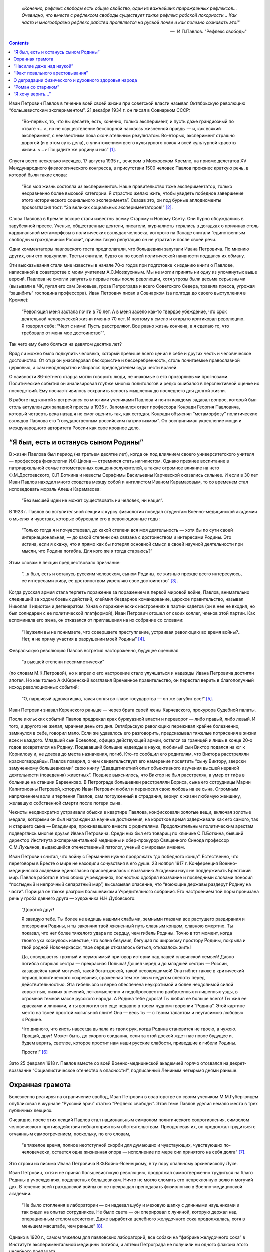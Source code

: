 .. title: В.О.Самойлов: «О патриотизме и диссидентстве Павлова» 
.. slug: Pavlov_On_the_patriotism_and_dissidence_of_Pavlov
.. date: 2018-04-2 10:02:00 UTC
.. tags: Наука, Политика
.. category: Научные статьи
.. link: 
.. description: Лекция И.П. Павлова
.. type: rst



.. epigraph::

    *«Конечно, рефлекс свободы есть общее свойство, один из важнейших прирожденных рефлексов...
    Очевидно, что вместе с рефлексом свободы существует также рефлекс рабской покорности... 
    Как часто и многообразно рефлекс рабства проявляется на руской почве и как полезно сознавать это!"*

    -- |nbsp| И.П.Павлов. "Рефлекс свободы"

.. |nbsp| unicode:: U+00A0

.. thumbnail:: /galleries/Pavlov/Pavlov_in_RAN.jpg

.. contents::

.. TEASER_END


Иван Петрович Павлов в течение всей своей жизни при советской власти называл Октябрьскую революцию “большевистским экспериментом”. 21 декабря 1934 г. он писал в Совнарком СССР:

    “Во-первых, то, что вы делаете, есть, конечно, только эксперимент, и пусть даже грандиозный по отваге <...>, но не осуществление бесспорной насквозь жизненной правды — и, как всякий эксперимент, с неизвестным пока окончательным результатом. Во-вторых, эксперимент страшно дорогой (и в этом суть дела), с уничтожением всего культурного покоя и всей культурной красоты жизни. <...> Пощадите же родину и нас” [1]_.

Спустя всего несколько месяцев, 17 августа 1935 г., вечером в Московском Кремле, на приеме делегатов XV Международного физиологического конгресса, в присутствии 1500 человек Павлов произнес краткую речь, в которой были такие слова: 

    “Вся моя жизнь состояла из экспериментов. Наше правительство тоже экспериментатор, только несравненно более высокой категории. Я страстно желаю жить, чтобы увидеть победное завершение этого исторического социального эксперимента”. Сказав это, он под бурные аплодисменты провозгласил тост: “За великих социальных экспериментаторов!” [2]_.
    
Слова Павлова в Кремле вскоре стали известны всему Старому и Новому Свету. Они бурно обсуждались в зарубежной прессе. Ученые, общественные деятели, писатели, журналисты терялись в догадках о причинах столь кардинальной метаморфозы в политических взглядах человека, которого на Западе считали “единственным свободным гражданином России”, причем такую репутацию он не утратил и после своей речи.

Одни комментаторы павловского тоста предполагали, что большевики запугали Ивана Петровича. По мнению других, они его подкупили. Третьи считали, будто он по своей политической наивности поддался их обману.

Эти высказывания стали мне известны в начале 70-х годов при подготовке к изданию книги о Павлове, написанной в соавторстве с моим учителем А.С.Мозжухиным. Мы не могли принять ни одну из упомянутых выше версий. Павлова не смогли запугать в первые годы после революции, хотя угрозы были весьма серьезными (вызывали в ЧК, пугал его сам Зиновьев, гроза Петрограда и всего Советского Севера, травила пресса, угрожая “зашибить” господина профессора). Иван Петрович писал в Совнарком (за полгода до своего выступления в Кремле): 
    
    “Революция меня застала почти в 70 лет. А в меня засело как-то твердое убеждение, что срок деятельной человеческой жизни именно 70 лет. И поэтому я смело и открыто критиковал революцию. Я говорил себе: “Черт с ними! Пусть расстреляют. Все равно жизнь кончена, а я сделаю то, что требовало от меня мое достоинство””.
 
Так чего ему было бояться на девятом десятке лет?

Вряд ли можно было подкупить человека, который превыше всего ценил в себе и других честь и человеческое достоинство. От отца он унаследовал бескорыстие и бессеребренность, столь почитаемые православной церковью, а сам неоднократно избирался председателем суда чести врачей.

О наивности 86-летнего старца могли говорить люди, не знакомые с его прозорливыми прогнозами. Политические события он анализировал глубже многих политологов и редко ошибался в перспективной оценке их последствий. Ему посчастливилось сохранить ясность мышления до последнего дня долгой жизни.

В работе над книгой я встречался со многими учениками Павлова и почти каждому задавал вопрос, который был столь актуален для западной прессы в 1935 г. Запомнился ответ профессора Конради Георгия Павловича, который четверть века назад я не смог оценить так, как сегодня. Конради объяснял “метаморфозу” политических взглядов Павлова его “государственным российским патриотизмом”. Он воспринимал укрепление мощи и международного авторитета России как свое кровное дело.

“Я был, есть и останусь сыном Родины”
=====================================

В жизни Павлова был период (на третьем десятке лет), когда он под влиянием своего университетского учителя — профессора физиологии И.Ф.Циона — стремился стать нигилистом. Однако прежнее воспитание в патриархальной семье потомственных священнослужителей, а также огромное влияние на него Ф.М.Достоевского, С.П.Боткина и невесты Серафимы Васильевны Карчевской оказались сильнее. И если в 30 лет Иван Павлов находил много сходства между собой и нигилистом Иваном Карамазовым, то со временем стал исповедовать мораль Алеши Карамазова: 
    
    “Без высшей идеи не может существовать ни человек, ни нация”.

В 1923 г. Павлов во вступительной лекции к курсу физиологии поведал студентам Военно-медицинской академии о мыслях и чувствах, которые обуревали его в революционные годы: 
    
    “Только тогда я и почувствовал, до какой степени вся моя деятельность — хотя бы по сути своей интернациональная, — до какой степени она связана с достоинством и интересами Родины. Это истина, если я скажу, что я прямо как бы потерял основной смысл в своей научной деятельности при мысли, что Родина погибла. Для кого же я тогда стараюсь?” 

Этим словам в лекции предшествовало признание: 
    
    “...я был, есть и останусь русским человеком, сыном Родины, ее жизнью прежде всего интересуюсь, ее интересами живу, ее достоинством укрепляю свое достоинство” [3]_.

Когда русская армия стала терпеть поражение за поражением в первой мировой войне, Павлов, внимательно следивший за ходом боевых действий, клеймил бездарное командование, царское правительство, называл Николая II идиотом и дегенератом. Узнав о пораженческих настроениях в партии кадетов (он в нее не входил, но был солидарен с ее политической платформой), Иван Петрович отошел от своих коллег, членов этой партии. Как вспоминала его жена, он отказался от приглашения на их собрание со словами: 
    
    “Неужели вы не понимаете, что совершаете преступление, устраивая революцию во время войны?.. Нет, я не приму участия в разрушении моей Родины” [4]_.

Февральскую революцию Павлов встретил настороженно, будущее оценивал 
    
    “в высшей степени пессимистически” 

(по словам М.К.Петровой), но к апрелю его настроение стало улучшаться и надежды Ивана Петровича достигли апогея. Но как только А.Ф.Керенский возглавил Временное правительство, он перестал верить в благополучный исход революционных событий: 
    
    “О, паршивый адвокатишка, такая сопля во главе государства — он же загубит все!” [5]_. 

Иван Петрович знавал Керенского раньше — через брата своей жены Карчевского, прокурора Судебной палаты.

После июльских событий Павлов предрекал крах буржуазной власти и переворот — либо правый, либо левый. И того, и другого не желал, мрачнея день ото дня. Октябрьскую революцию переживал крайне болезненно, замкнулся в себе, говорил мало. Если же удавалось его разговорить, предсказывал тяжелые потрясения в жизни всех и каждого. Младший сын Всеволод, офицер действующей армии, остался за границей и лишь в конце 20-х годов возвратился на Родину. Подававший большие надежды в науке, любимый сын Виктор подался на юг к Корнилову и, не доехав до места назначения, погиб. Кто-то сообщил его родителям, что Виктора расстреляли красногвардейцы. Павлов поверил, о чем свидетельствует его намерение посвятить “сыну Виктору, зверски замученному большевиками” свою книгу “Двадцатилетний опыт объективного изучения высшей нервной деятельности (поведения) животных”. Позднее выяснилось, что Виктор не был расстрелян, а умер от тифа в больнице на станции Барвенково. В Петрограде большевики расстреляли Бориса, сына его сотрудницы Марии Капитоновны Петровой, которую Иван Петрович любил и переносил свою любовь на ее сына. Огромным напряжением воли и терпения Павлов, сам погруженный в страдания, вернул к жизни любимую женщину, желавшую собственной смерти после потери сына.

Чекисты неоднократно устраивали обыски в квартире Павлова, конфисковали золотые вещи, включая золотые медали, которыми он был награжден за научные достижения, на короткое время задерживали как его самого, так и старшего сына — Владимира, проживавшего вместе с родителями. Продолжительным политическим арестам подверглись многие друзья Ивана Петровича. Среди них был его товарищ по клинике С.П.Боткина, бывший директор Института экспериментальной медицины и обер-прокурор Священного Синода профессор С.М.Лукьянов, выдающийся отечественный патолог, ученый с мировым именем.

Иван Петрович считал, что войну с Германией нужно продолжать “до победного конца”. Естественно, что переговоры в Бресте о мире не находили сочувствия в его душе. 23 ноября 1917 г. Конференция Военно-медицинской академии единогласно присоединилась к воззванию Академии наук не поддерживать Брестский мир. Павлов работал в этих обоих учреждениях, полностью одобрял воззвание и последними словами поносил “постыдный и непрочный сепаратный мир”, высказывая опасение, что “воюющие державы раздерут Родину на части”. Порицал он также разгром большевиками Учредительного собрания. Его настроением той поры пронизана речь у гроба давнего друга — художника Н.Н.Дубовского:

    “Дорогой друг!
    
    Я завидую тебе. Ты более не видишь нашими слабыми, земными глазами все растущего раздирания и опозорения Родины, и ты закончил твой жизненный путь славным концом, славною смертию. Ты показал, что нет более тяжелого удара по сердцу, чем гибель Родины. Точно в тот момент, когда твоего уха коснулось известие, что волна безумия, бегущая по широкому простору Родины, покрыла и твой родной Новочеркасск, твое сердце отказалось биться, отказалось жить!
    
    Да, совершается грозный и неумолимый приговор истории над нашей славянской семьей! Давно погибла старшая сестра — прекрасная Польша! Дошел черед и до младшей сестры — России, казавшейся такой могучей, такой богатырской, такой несокрушимой! Она гибнет также в критический период политического созревания, сраженная тем же злым недугом слепоты перед действительностью. Эта гибель зло и верно обеспечена неукротимой и более неодолимой силой корыстных, низких влечений, легкомысленно и недобросовестно разбуженных и лишенных узды, в огромной темной массе русского народа. А Родина тебе дорога! Ты любил ее больше всего! Ты жил ее красками и линиями, и ты воплотил это еще недавно в твоем чудном творении “Родина”. Этой картине место на твоей простой могильной плите! Она — весь ты — с твоим талантом и неугасимою любовью к Родине.
    
    Что дивного, что кисть навсегда выпала из твоих рук, когда Родина становится не твоею, а чужою. Прощай, друг! Может быть, до скорого свидания, если за этой доской ждет нас новое будущее и, будем верить, светлое, которое простит нам наши русские слабости, приведшие к гибели Родины.
    
    Прости!” [6]_

Зато 25 февраля 1918 г. Павлов вместе со всей Военно-медицинской академией горячо отозвался на декрет-воззвание “Социалистическое отечество в опасности!”, подписанный Лениным четырьмя днями раньше.

Охранная грамота
================

Болезненно реагируя на ограничение свобод, Иван Петрович в соавторстве со своим учеником М.М.Губергрицем опубликовал в журнале “Русский врач” статью “Рефлекс свободы”. Этой теме Павлов уделил немало места в трех публичных лекциях.

Очевидно, после этих лекций Павлов стал национальным символом политического сопротивления, символом человеческого противодействия неблагоприятным обстоятельствам. Преодолевая их, он продолжал трудиться с отчаянным самоотречением, поскольку, по его словам, 
    
    “в тяжелое время, полное неотступной скорби для думающих и чувствующих, чувствующих по-человечески, остается одна жизненная опора — исполнение по мере сил принятого на себя долга” [7]_. 

Это строки из письма Ивана Петровича В.Ф.Войно-Ясенецкому, в ту пору опальному архиепископу Луке.

Иван Петрович, хотя и не принял большевистскую революцию, продолжал самоотверженно трудиться на благо Родины в учреждениях, подвластных большевикам. Ничто не могло сломить его непреклонную волю и могучий дух. В течение всей гражданской войны он не прекращал преподавать физиологию в Военно-медицинской академии.

    “Не было отопления в лаборатории — он надевал шубу и меховую шапку с длинными наушниками и так сидел на опытах сотрудников. Не было света — он оперировал с лучиной, которую держал над операционным столом ассистент. Даже выработка целебного желудочного сока продолжалась, хотя в меньшем масштабе, чем раньше” [8]_. 

Однако в 1920 г., самом тяжелом для павловских лабораторий, все собаки на “фабрике желудочного сока” в Институте экспериментальной медицины погибли, и аптеки Петрограда не получили ни одного флакона этого целебного препарата.

Весной 1919 г. Иван Петрович собственноручно вскопал и засеял участок земли, отведенный ему, как и другим сотрудникам, на территории Института экспериментальной медицины. Сам полол огород и только к поливке и ночным дежурствам допускал старшего сына. На своем участке он собрал хороший урожай картофеля и капусты. Гордился, что его огород лучший, стыдил молодых ученых, которые не находили в себе сил для выращивания овощей.

И все-таки стужа в квартире и на работе, неполноценное питание, тягостные раздумья о будущем России подточили здоровье Павлова. Осенью 1919 г. (в 70 лет) он перенес тяжелую пневмонию, первую из нескольких на протяжении 17 лет оставшейся жизни, а последняя из них в феврале 1936 г. явилась причиной его преждевременной смерти. В 1919 г. организм Ивана Петровича справился с тяжким недугом.

Родственники и знакомые, ученые США, Германии, Швеции, Чехословакии, обеспокоенные состоянием здоровья Павлова, настойчиво звали его за границу. Даже Совнарком предлагал ему покинуть РСФСР, но он отказался. Однако летом 1920 г. его намерения изменились. В июне он написал письмо в Совнарком с просьбой о “свободе оставления России”.

Ленин сделал все для того, чтобы удержать Павлова от эмиграции [9]_. Он потребовал от Зиновьева 

    “под его личную ответственность совершенно немедленно обеспечить Павлова и личную жизнь, его лаборатории, его животных, его помощников всем, что он только найдет нужным”. 

Начали с предоставления Ивану Петровичу и его семье особого спецпайка, надеясь заткнуть ему рот пирогом. Месячный “особый улучшенный паек”, назначенный Павлову, включал 70 фунтов пшеничной муки, 25 фунтов мяса, 12 фунтов свежей рыбы, 3 фунта черной икры, 10 фунтов бобов, 4 фунта сыра, 5 фунтов сухофруктов, 750 папирос. Но Павлов отказался от пайка и написал еще одно письмо в Совнарком,

    “полное, — как писал В.Д.Бонч-Бруевич [10]_, — негодования, глубокой грусти и великого достоинства”, 

в котором сетовал на непонимание правительством главного в его предыдущем прошении. Своим письмом он стремился привлечь внимание правительства не к своей личности, а к бедственному положению отечественных ученых и науки, что ускоряло движение России к пропасти. Во имя спасения Родины Павлов требовал, чтобы работа ученого признавалась государством как одна из высших форм служения народу, чтобы ученых не считали представителями эксплуататорских классов.

Благодаря письмам Павлова в Совнарком Комиссия по улучшению быта ученых (КУБУ), работавшая с начала 1920 г. с весьма скромным успехом, была преобразована в ЦЕКУБУ, которую возглавил Горький и которая действительно начала принимать посильные меры.

В конце августа Павлову возвратили конфискованные у него шесть золотых медалей. 24 января 1921 г. Совнарком принял постановление о создании академику Павлову особых условий для исследовательской деятельности. Это постановление за подписью Ленина стало для Ивана Петровича охранной грамотой. Оно сделало его в течение всей жизни неприкасаемым для репрессивных органов.

Однако материализация основных положений ленинского декрета сильно затянулась. В октябре 1921 г. Совнарком ассигновал на павловские лаборатории 942 млн 50 тыс. руб., но по назначению дошли только 30 млн руб. Это была ничтожная сумма — ведь тогда 1 фунт муки стоил 300 тыс. руб. Остальные деньги петроградские власти во главе с Зиновьевым израсходовали по своему усмотрению. Иван Петрович не убоялся известить об этом безобразии Совнарком. Результатом стало учреждение новой комиссии содействия павловским лабораториям под председательством наркома здравоохранения Н.А.Семашко. Комиссия подтвердила обоснованность павловских претензий. Срочно было выделено 65 тыс. руб. золотом, и эти деньги дошли до лабораторий. В конце 1923 г. Иван Петрович писал за границу своему ученику Б.П.Бабкину: 
    
    “Моя работа разворачивается в широких масштабах. У меня собралось много работников, и я не в состоянии принять всех желающих” [11]_. 

Уже в 1924 г. объем научной продукции павловского коллектива достиг уровня 1913 г.

Вместе с тем Ленин задался целью сделать Павлова лояльным советской власти и возложил эту миссию на Бухарина. Задача была не из легких.

25 сентября 1923 г. Павлов читал вступительную лекцию студентам второго курса Военно-медицинской академии. Незадолго до этого он посетил Париж, Нью-Йорк, Чикаго, Баттл-Крик, Эдинбург, нигде не допуская ни единого нелояльного высказывания в адрес Советской России и большевиков, хотя его провоцировали на это. А приехав домой, заявил студентам, что “не нашел следов мировой революции”. Напротив, в Европе под влиянием нашей революции зародился фашизм.

Свою лекцию Павлов построил на критическом анализе двух брошюр Бухарина (одна из них имела соавтора — Е.А.Преображенского): “Азбука коммунизма” и “Пролетарская революция и культура” [12]_. Здесь уместно заметить, что Павлов, конечно же, не знал о ленинском поручении Бухарину и невольно поставил его в труднейшее положение.

На следующий день стенограмму лекции изучали ответственные товарищи в Кремле и Смольном. Первым (27 сентября) проявил себя Троцкий, приславший Ивану Петровичу письмо, в котором просил разъяснить различия между учениями Павлова и Фрейда. В начале 1924 г. последовала реакция официальной прессы: появились статьи Зиновьева и Бухарина, в отличие от письма Троцкого, — ругательные.

Статья Бухарина, опубликованная в журнале “Красная новь” и перепечатанная в “Нашей искре” (журнале Военно-медицинской академии), вызвала гнев Ивана Петровича, которого возмутили бухаринские “литературные” приемы — передергивание, купюры и пр. Теперь Павлов еще яростнее нападал на политическое руководство страны, клеймил революционные идеи и средства достижения большевиками своих целей. Так, 20 апреля 1924 г. он читал лекцию в здании бывшей Городской думы на тему: “Несколько применений новой физиологии мозга к жизни”. В лекции прямо говорилось о несовместимости инстинкта свободы, с которым рождается каждый человек, и окружающей его действительности в условиях диктатуры пролетариата.

Процитировав Ленина, утверждавшего, что 

    “диктатура пролетариата обеспечит себе победу путем террора и насилия”, 

Павлов заявил, что насилие — это палка о двух концах. Подавляя врожденный инстинкт свободы, 

    “террор, да еще в сопровождении голода <...> прививает населению условный рефлекс рабской покорности”. 

В результате такой 

    “бесспорно скверной воспитательной практики” 
    
нация будет забита, рабски принижена. Ее будут составлять не свободные люди, а жалкие рабы. Но нужно знать, говорил Иван Петрович, и о другом конце этой палки: 

    “Инстинкт свободы живуч <...> до конца его не вытравить никакими террорами”. 
    
Он будет жить даже в рабских душах и возродится в самый неподходящий для насильников исторический момент.

Вместе с тем преследование частной собственности, попрание традиций, верований и других святынь гражданина прежде великой России вызывает в головах многих людей “сшибки” процессов возбуждения и торможения, чем “приводится в полное расстройство вся нервная система населения, это почва для сплошных неврозов”. В таком состоянии, продолжал свою мысль Павлов, в деятельности мозга возникает парадоксальная фаза, для которой характерно прекращение ответов на сильные стимулы (действительность) при сохранении и даже усилении реакций на слабые раздражители (слова). Поэтому к седьмому году революции у многих людей утратилась восприимчивость к действительности и обострилась восприимчивость к словам: “Их условные рефлексы координированы не с действительностью, а со словами. Слова для них значат больше, чем факты.” В подтверждение своих выводов Иван Петрович приводил пример поведения тяжелого невропата — пациента клиники нервных болезней. На включение красной лампочки он совсем не реагировал, а слово “красный” вызывало у него бурную реакцию.

Текст павловской лекции 1924 г. не сохранился. Я воспроизвел его по цитатам из упомянутой критической статьи Н.А.Гредескула, опубликованной в журнале “Звезда”.

“Насилие даже над наукой”
=========================

Иван Петрович продолжал шокировать партийное руководство и правительство страны (в первую очередь — Ленинграда) своими речами, поступками и письмами в Совнарком.

    “Вы в Вашей работе, — писал Павлов Бухарину в 1931 г., — слишком упрощаете человека и рассчитываете его сделать истинно общественным, запирая его, например, на всяческих и бесконечных собраниях для выслушивания одних и тех же поучений <...>. Революция для меня — это действительно что-то ужасное по жестокости и насилию, насилию даже над наукой; ведь один ваш диалектический материализм по его теперешней жизненной постановке ни на волос не отличается от теологии и космогонии инквизиции” [13]_. В другом письме утверждал: “А введенный в устав Академии (наук) параграф, что вся научная работа Академии должна вестись на платформе учения о диалектическом материализме Маркса и Энгельса, — разве это не величайшее насилие даже над научной мыслью? Чем это отстает от средневековой инквизиции и т.д., и т.д., и т.д.?” [14]_.

Отказываясь выполнять рекомендации управления делами Академии наук по укреплению трудовой дисциплины, Иван Петрович заявил: 
    
    “Научная лаборатория — не фабрика, а я — не надсмотрщик... нельзя третировать умственный труд вполне по шаблону физического” [15]_. 

Так же резко он отверг требования аппарата Академии наук составлять многолетние детальные планы научной работы.

Иван Петрович болезненно реагировал на отмену в начале 20-х годов докторских диссертаций, не считал правильной организацию в стране в течение 1929—1930 гг. более 30 медицинских институтов, считая, что для них нет ни кадров, ни материальной базы, и протестовал против существования вузовских кафедр, на которых не ведется научная работа. 
    
    “В конце концов должна восторжествовать здравая мысль, — писал он в Академию наук, — что в высших учебных заведениях необходимы не только преподаватели, но и научные деятели с исследовательскими лабораториями. Иначе наши высшие учебные заведения превратятся в гимназии, и мы, не в пример всему культурному миру, будем лишены высших учебных заведений” [16]_.

Протесты Павлова вызывали досаду и озабоченность правительства, особенно на рубеже 20—30-х годов, когда он выступил против планов такой реорганизации Академии наук, которая должна была усилить влияние партии.

6 октября 1928 г. он писал в Совнарком:

    “Я считаю своим долгом обратить ваше внимание на важную черту приближающихся выборов в Академию наук. Впервые в истории нашей Академии, насколько мне известно, государство перед выборами заявляет о желательности избрания тех или иных кандидатов. Все органы государства (пресса, руководство высших учебных заведений и общественных организаций) воинственно настаивают на исполнении его желаний. Мне кажется, что это оскорбляет достоинство Академии и ляжет тяжелым грузом на совесть академиков. Было бы справедливее, если бы государство прямо назначало в Академию лучших, с его точки зрения, людей. А как действует на людей его нынешний образ действий?!

    Я приведу в пример событие, происшедшее три или четыре года назад. Тогдашний председатель Горисполкома Зиновьев подверг работников образования следующей процедуре: “Выдвинута резолюция. Кто против? Молчание. Резолюция принята единогласно”.

    В те дни я встретил одного моего товарища-профессора и поделился с ним своим возмущением по этому поводу. Я должен добавить, что этот мой товарищ имел репутацию человека исключительной чести. Ответ его был следующим: “А чего вы хотите? Разве вы не знаете, что сейчас любое возражение — это самоубийство? Нельзя не признать, что наша текущая ситуация возлагает на нас огромную ответственность” [17]_.

Непременный секретарь Академии наук С.Ф.Ольденбург считал, что во имя спасения Академии нужно покориться требованиям властей. Во время одного особенно жаркого спора В.И.Вернадский выступил за то, чтобы принять настойчивые указания компартии и голосовать за баллотирующихся кандидатов не персонально, а по спискам. Павлов взорвался:
   
   “То, что вы предлагаете, — это лакейство!” 

Попытки успокоить его не увенчались успехом... 
    
    “Павлов почти кричал, что мы должны заявить о себе большевикам, что нечего их бояться, что не нужно никаких предварительных переговоров, что каждый может и должен действовать самостоятельно и т.д. Сергей (Ольденбург) решительно заявил, что ему, Ивану Павлову, позволено говорить все, что угодно, его не тронут, поскольку он находится в привилегированном положении, поскольку, как всем известно и как утверждают сами большевики, он — идейный лидер их партии. Павлов снова вскипел. Это было ужасно!” [18]_.

После этого инцидента Иван Петрович до конца своей жизни не посетил ни одного общего собрания Академии наук, считая поведение своих академических коллег в 1928—1929 гг. штрейкбрехерством и капитуляцией перед грубой силой.

На горькие раздумья об одиночестве Ивана Петровича в научной среде наводит ответ президента Академии наук СССР А.П.Карпинского Председателю Совнаркома В.М.Молотову, который переслал ему один из павловских протестов против репрессий в Ленинграде после убийства Кирова и требовал дать оценку этому письму.

    “Я высоко ценю научные заслуги моего коллеги, — отвечал Карпинский Молотову, — уважаю его независимый характер и способность создавать как для работы его Института, так и для его личной исключительно благоприятные условия; я всегда сожалел, что он не принимает участия в общей академической жизни. Письмо акад. И.П.Павлова меня глубоко огорчило не потому, что будучи таким же плохим политиком, как я, если не хуже, он возражает против мероприятий Правительства... Я неоднократно хотел просить у Вас свидания, чтобы побеседовать с Вами как о делах Академии, так и по ряду общих вопросов жизни нашей страны, ибо, мне думается, почему не выслушать иногда мнение хотя и недостаточно компетентного, но исключительно и искренно благожелательного лица. Вот этой благожелательности я не нахожу в письме моего коллеги И.П.Павлова, отделяющего себя и свою родину от нашей общей страны и нашего общего дела, и это именно то, что меня глубоко опечалило” [19]_.

“Факт повального арестовывания”
===============================

Иван Петрович постоянно обращался в Совнарком с требованиями освободить из-под ареста знакомых ему людей (от академика Д.Н.Прянишникова до уборщицы институтского вивария А.И.Бархатовой), прекратить репрессии и террор в стране, а также гонения на церковь.

    “Привязанный к своей Родине, — писал он в Совнарком 20 августа 1930 г., — считаю моим долгом обратить внимание Правительства на следующее. Беспрерывные и бесчисленные аресты делают нашу жизнь совершенно исключительной. Я не знаю цели их (есть ли это безмерно усердное искание врагов режима или метод устрашения, или еще что-нибудь), но не подлежит сомнению, что в подавляющем числе случаев для ареста нет ни малейшего основания, то есть виновности в действительности. А жизненные последствия факта повального арестовывания совершенно очевидны. Жизнь каждого делается вполне случайной, нисколько не рассчитываемой. А с этим неизбежно исчезает жизненная энергия, интерес к жизни. В видах ли это нормального государства?” [20]_

Не менее жестким предостережением воспринимается обращение в Совнарком 21 декабря 1934 г. Оно уже частично цитировалось в начале статьи. Здесь уместно продолжить:

    “Мы жили и живем под неослабевающим режимом террора и насилия. <...> Но надо помнить, что человеку, происшедшему из зверя, легко падать, но трудно подниматься. Тем, которые злобно приговаривают к смерти массы себе подобных и с удовлетворением приводят это в исполнение, как и тем, насильственно приучаемым участвовать в этом, едва ли возможно остаться существами, чувствующими и думающими человечно. И с другой стороны. Тем, которые превращены в забитых животных, едва ли возможно сделаться существами с чувством собственного человеческого достоинства”.

В архиве сохранился вариант этого письма, содержащий такие слова: 
    
    “Это бесспорно скверная людская практика. Люди порядочные в этой школе делаются позорными рабами... С рабами, конечно, ничего хорошего не сделать, а рабский дух, основательно натренированный, скоро потом не выгонишь”. Письмо достигло адресата, поскольку есть ответ Молотова.

17 октября 1928 г. Павлов направил официальный запрос правительству, намерено ли оно советоваться с образованными людьми, осуществляя коренную перестройку всей жизни российского общества. 
    
    “В каком резком противоречии при нашей республике, — писал он в этом запросе, — стоит прилагательное “советская”, не в его официальном, а в общеупотребительном смысле! Образованные люди превращены в безмолвных зрителей и исполнителей. Они видят, как беспощадно и большею частию неудачно перекраивается вся жизнь до дна, как громоздится ошибка на ошибке, но они должны молчать и делать только то, что приказано. <...> Можно без преувеличения сказать, что прежняя интеллигенция частию истребляется, частию и развращается” [21]_.

Вероятно, многие представители правящей партии рады были бы пренебречь и Павловым с его всемирной известностью, и научным престижем России, но ленинская охранная грамота не только надежно его защищала, но и позволяла ему требовать от правительства того, чего почти никому в стране даже просить не позволялось. Приведу только два характерных примера.

В 1933 г. в одну из павловских лабораторий прибыл профессор из Секции научных работников, чтобы уведомить Павлова о предстоящей “чистке антисоветских элементов”. Иван Петрович вышвырнул его, схватив за шиворот и дав пинка, из лаборатории с криком: “Вон отсюда, подонок!” Секция была возмущена оскорблением, нанесенным их сотоварищу, и направила делегацию к Кирову с требованием наказать Павлова, на что глава ленинградской партийной организации ответил лаконично: “Ничем не могу вам помочь”.

Едва узнав об аресте своего сотрудника коммуниста Ф.П.Майорова, Павлов схватил телефонную трубку и потребовал от телефонистки соединить его с “главным жандармом”. Поначалу она отказывалась выполнить это требование, но Павлов был непреклонен. Ему ответил сам Ф.Д.Медведь, начальник Ленинградского ОГПУ. Иван Петрович фальцетом прокричал: 
    
    “Вот что, господин хороший, если завтра утром Федор Петрович Майоров не будет на своем рабочем месте, то я буду жаловаться господину Молотову или господину Сталину”. 
    
К вечеру того же дня Майоров уже работал в лаборатории и больше никогда не арестовывался. В 1948 г. он написал “Историю учения об условных рефлексах”.

О деградации физического и духовного здоровья народа
====================================================================

Редкие павловские среды (еженедельные собрания сотрудников всех его лабораторий) обходились без критики Павловым большевиков, методов их руководства страной, без противопоставления интернационализма патриотизму, без осуждения социальных условий жизни в СССР и слепого поклонения Сталину. 9 мая 1934 г. Иван Петрович писал академику Н.С.Державину: 
    
    “Первая задача государства — охранение народного здоровья, обеспечение основных условий существования населения, а этого-то и нет (прошлогодний голод до степени людоедства со всесоюзным ужасающим сыпным тифом и теперешнее недоедание в массе, отсутствие достаточного топлива, теснота и грязь, недостаток в самых обыкновенных лекарствах и т.д., и т.д.)” [22]_.

В том же году письмо Павлова наркому здравоохранения Г.Н.Каминскому содержит такие обвинения:

    “Думаете ли Вы достаточно о том, что многолетний террор и безудержное своеволие власти превращает нашу и без того довольно азиатскую натуру в позорно-рабскую?.. А много ли можно сделать хорошего с рабами? Пирамиды — да, но не общее истинно человеческое счастье.

    Останавливаете ли Вы Ваше внимание на том, что недоедание и повторяющееся голодание в массе населения с их непременными спутниками — повсеместными эпидемиями — подрывают силы народа? В физическом здоровье нации, в этом первом и непременном условии, — прочный фундамент государства, а не только в бесчисленных фабриках, учебных и ученых учреждениях и т.д., конечно, нужных, но при строгой разборчивости и надлежащей государственной последовательности” [23]_.

Привлекая внимание правительства к ухудшению физического здоровья нации после революции, Иван Петрович предупреждал и о деградации духовного здоровья, об опасности падения нравов. Среди других причин духовного оскудения он указывал на освобождение от всех тормозов, называемое почему-то демократией, и насильственное искоренение религиозного воспитания.

    “По моему глубокому убеждению, — писал Павлов, — гонение нашим Правительством религии и покровительство воинствующему атеизму есть большая и вредная последствиями государственная ошибка. Я сознательный атеист-рационалист и потому не смогу быть заподозрен в каком бы то ни было профессиональном пристрастии <...> Религия есть важнейший охранительный инстинкт, образовавшийся, когда животное превращалось в человека <...> и имеющий огромное жизненное значение”.

“Вершиной человечества” являлся для Ивана Петровича Иисус Христос, 
    
    “осуществивший в себе величайшую из всех человеческую истину — истину о равенстве всех людей <...> и чем всю историю человека разделил на две половины: до него рабскую и после него — культурную христианскую...” [24]_

Павлов протестовал против разрушения церковных храмов. Сохранилось его негодующее письмо в Совнарком, когда уничтожили на Троицкой площади, неподалеку от дворца Кшесинской, петербургскую святыню — деревянную Троицкую церковь, построенную Петром Великим при основании города.

Многие павловские письма в Совнарком содержат требования о прекращении преследований священослужителей и их семей. Отчисление из Военно-медицинской академии сыновей священников послужило Павлову в 1924 г. поводом к прекращению работы в своей alma mater, хотя причины его ухода оттуда были гораздо масштабнее. Однако и борьбу за изменение отношения правительства к духовенству он считал очень важной и вел ее до последних дней жизни. За два с половиной месяца до кончины он писал Молотову:

    “Прежнее духовное сословие — одно из наиболее сильных и здоровых сословий России. Разве оно мало работало на общую культуру Родины? Разве первые наши учителя книжной правды и прогресса не были из духовного сословия: Белинский, Добролюбов и др.? Разве наше врачебное сословие до революции не состояло едва ли не на 50 процентов из лиц духовного сословия? А разве их мало и в области чистой науки и т.д., и т.д.? Почему же они какое-то отверженное сословие даже в детях (фраза зачеркнута. — В.С.)?.. О нашем (зачеркнуто: о Вашем. — В.С.) государственном атеизме я считаю моим долгом говорить моему Правительству потом... и более пространно” [25]_.

Ответ Молотова от 28 декабря 1935 г. свидетельствует, что требования Павлова не остались гласом вопиющего в пустыне. В начале письма предсовнаркома обещал разобраться, насколько была оправдана высылка из Ленинграда “несколько лиц”, за которых ручался Иван Петрович. 
    
    “Теперь, — продолжал Молотов, — насчет ограничений в отношении детей лиц из духовенства. На это могу Вам ответить только одно: теперь, действительно, в этих ограничениях нет никакого смысла, кроме отрицательного. Они нужны были в свое время, а теперь подлежат безусловной отмене” [26]_. 
    
И на самом деле, отношение советского правительства к духовенству и религии несколько изменилось в предвоенные годы, (а не во время войны, как пишут некоторые современные историки). Полагаю, что Павлову принадлежит здесь не последняя роль.

“Роман со стариком”
====================

Выполняя ленинский завет и преодолевая последствия полемики в 1923—1924 гг. с Павловым, Бухарин предпринял усиленные попытки завоевать его доверие. Я уже описывал бесцеремонное вторжение Бухарина в павловскую квартиру и его участие без приглашения в семейном обеде [27]_. Вначале обед проходил в гнетущем молчании. Потом, когда незваный гость компетентно оценил коллекцию бабочек, развешанную на стенах столовой, Иван Петрович заинтересовался разговором. Описание этого эпизода Бухарин закончил фразой: 
    
    “Так начался мой роман со стариком”.

Сначала Бухарин попытался отделить учение Павлова от него самого и объявил, без согласия на то автора, рефлекторную теорию естественно-научной платформой диалектического материализма и политической доктрины коммунистической теории. Далеко не все руководители государства, официальные философы и даже ученые приняли бухаринскую интерпретацию. Например, Н.А.Семашко утверждал: 
    
    “Слабая сторона его (Павлова. — В.С.) учения состоит в том, что он механический, а не диалектический материалист <...> И как бывает с механистами, механист-материалист Павлов, много поработавший над разрушением идеализма и поповщины, смыкается с самым доподлинным идеализмом” [28]_.

В 1929 г. В.В.Куйбышев вслед за Горьким обозвал Павлова черносотенцем. Бухарин тут же отпарировал: 
    
    “Что он “Интернационал” не поет, это я знаю. Но он все же воспитывался на Писареве, продолжает дело Сеченова, а антибольшевистские тенденции его — существующие — скорее демократ[ически]_ — бурж[уазного]_ характера. Но он самый крупный физиолог в мире, материалист и, несмотря на все свое ворчанье, идеологически работает на нас (в своих сочинениях, а не в речах)” [29]_. Наверное, в этих словах содержится преувеличение значимости работ Павлова для правящей партии, а значит, и заслуг самого Бухарина в выполнении задания ее основателя. О цели этого преувеличения “любимец всей партии” проговорился в некрологе: “Павлов наш целиком, и мы его никому не отдадим”.

Прочитав летом 1931 г. “Материализм и эмпириокритицизм”, Иван Петрович говорил Никитину, что считает рассуждения автора здравыми, но его коробит грубость ленинских выражений. Эту книгу принес Павлову Бухарин, который последовательно в своей настойчивости, но деликатно и не торопя событий, старался изменить его отношение к советской власти.

“Любимец партии” протежировал Ивану Петровичу в научно-организационных делах — в строительстве новой павловской лаборатории в Колтушах, на что были ассигнованы огромные суммы денег, передаче Физиологическому институту АН СССР большого двусветного зала и помещений геологической лаборатории самого президента Академии наук Карпинского в доме №6 на Тучковой набережной (набережной Макарова) в Ленинграде. В 1927 г. было подготовлено решение о присвоении Институту экспериментальной медицины имени Павлова, но он отказался от такой чести. Через два года в ознаменование его 85-летия Лопухинская улица была переименована в улицу Академика Павлова.

Бухарин усмирял страсти обеих сторон. Куйбышева он убеждал в том, что Павлов “идеологически работает на нас”, а его самого умолял “не ссориться с революцией”. Обратимся, например, к цитате из его письма Ивану Петровичу в конце 1931 г.:

    “За Вами готовы ухаживать как угодно, все готовы идти навстречу всякой Вашей работе, а Вам обязательно хочется вставить революции перо. Не делайте этого ради Бога. Вы не сердитесь на меня за эту интервенцию. Но мы условились с Вами насчет откровенности. Так уж разрешите обратиться к Вам и с этой горячей просьбой. Не ссорьтесь с революцией. Вы ведь окажетесь неправы, не говоря о всем прочем. Я уж так Вас об этом прошу. Это важней всего прочего. Ну, до свидания, не гневайтесь” [30]_.

На рубеже 20—30-х годов Бухарин аккуратно приступил к вовлечению Павлова в пропаганду успехов Советского Союза, играя на государственном патриотизме человека, не скрывавшего своей безграничной любви к России — даже тогда, когда это расценивалось как шовинизм.

Заняв в 1934 г. пост ответственного редактора “Известий”, Бухарин стал систематически, причем все чаще и чаще, публиковать в своей газете беседы с академиком Павловым. Направлял к нему умных и изощренных в своем деле журналистов, которые интервьюировали Ивана Петровича так, что он не мог их упрекнуть в искажении его мыслей и речей. Вместе с тем они тонко обходили вопросы, в ответах на которые ему пришлось бы проявлять нелояльность к советской власти. Постепенно круг таких вопросов становился все уже.

В 1923 г. Павлов во вступительной лекции к курсу физиологии студентам Военно-медицинской академии заявлял, что “по теперешним газетам составить себе понятие о жизни едва ли можно: они слишком пристрастны. И я их не читаю”. А в 30-е годы он стал сотрудничать с советскими журналистами, выступал с обращениями к молодежи, шахтерам, колхозникам. В этих обращениях не было ничего противного советскому государству. Вместе с тем они всегда содержали мысли, далеко не общепринятые.

Бухарин точно выждал время для начала своей “атаки” на Павлова. Если первые послереволюционные годы прошли под знаком разрушения российской государственности, то в конце 20-х годов наметилось ее возрождение. Иван Петрович не мог этого не заметить и был не одинок в своей оценке событий.

“Я хочу верить...”
==================

Смею утверждать, что Павлов в 30-е годы начал изменять свое отношение к советской власти. Не потому, что приспособился к ней, а благодаря кардинальной коррекции ею самой своей внешней государственной политики. Официальная пропаганда стала утверждать, что социализм может победить в отдельной стране, а для сохранения себя во враждебном окружении необходимо укреплять государство. Мотивы укрепления государственности у Павлова и советской власти были разные, но “реальная действительность”, направленная на восстановление могучей российской державы, его устраивала.

Ознакомившись с проектом первой советской Конституции, Иван Петрович стал надеяться на 

    “приближение зари демократической эры в СССР”, 

о чем сказал на собрании своих сотрудников: 

    “Я много раз жаловался на тягость жизни. Теперь хочу сказать другое. Мне кажется, что в нашей жизни наступает хорошее <...>. Сколько раз мне приходилось сетовать на тяжелое положение обывателя, когда его всяческими мерами принуждали голосовать за что угодно. Теперь это отменено <...> я хочу верить, что действительно происходит поворот к нормальному строю жизни” [31]_. 

В этих словах не чувствуется уверенности, но в них присутствует надежда, которую заронил в его душу Бухарин, один из основных авторов Конституции. Позднее не менее сильное влияние на Ивана Петровича стал оказывать другой видный партийный и государственный деятель — Г.Н.Каминский, о котором Павлов говорил: 
    
    “Умный большевик, с ним все охотно сотрудничают”.

Однако сильнее словесных убеждений этих людей действовали на Павлова факты. Только им он доверял и в лаборатории, и в повседневной жизни. А факты были таковы, что весь мир называл в 30-е годы “русским чудом” колоссальные темпы индустриализации страны и достижения в новом устройстве общества. Это отметил профессор Эдинбургского университета Д.Барджер в своей речи на заключительном пленарном заседании XV Международного конгресса в Московской консерватории 17 августа 1935 г.; именно в этой речи Павлов был назван “первым из физиологов мира” — “princeps physiologorum mundi”.

Поведение Павлова на конгрессе в присутствии 1500 человек невозможно интерпретировать иначе как признание заслуг советского правительства и убеждение, что “большевистский эксперимент” заслуживает право на проведение.

4 октября 1934 г. он писал в Совнарком: 

    “Я очень желаю жить и дальше — и применю для этого как мои знания о животном организме, так и всю мою волю — прежде всего, чтобы видеть на возможно большем периоде результат Вашего грандиозного эксперимента. Результат этого эксперимента, по моему разумению, конечно, далеко еще не определился. А он ведь касается судьбы родины!” [32]_ 

В 1935 г. (до конгресса) Павлов говорил И.М.Майскому, советскому послу в Лондоне: 
    
    “Пожалуй, ведь вы, большевики, своего добьетесь. Я раньше в этом сомневался, но сейчас уверен — вы выиграете” [33]_.

Таким образом, за 18 лет, прожитых Павловым при советской власти, его политические взгляды претерпели глубокие изменения. Павлова не запугали, не подкупили и не обманули, хотя большевики боролись за него — долго, терпеливо и настойчиво. Однако хитроумные спекуляции на его державном патриотизме не могли привести к желанному результату. Только приближение объективной реальности к его мечтам о Родине, с которой считается весь мир, позволило ему видеть себя гражданином Советского Союза со всеми вытекающими отсюда последствиями в мыслях и делах. При этом он сохранил за собой право говорить правительству правду, протестовать против того, что считал неправильным и вредным для российского государства. Думаю, что никто в СССР не спас от репрессий столько человек, сколько Павлов.

Нередко Павлова называли диссидентом. По существу так оно и было. Но что-то в душе и сознании мешает мне применить к Ивану Петровичу это слово. Почему? Не могу пока понять причину. Может быть, дело в том, что у многих известных мне современных диссидентов не было и нет государственного российского патриотизма, составлявшего стержень личности Ивана Петровича Павлова, которому “и дым Отечества” был “сладок и приятен”.

А он, великий гражданин России, имел все основания сказать с достоинством и гордостью: “Что ни делаю, постоянно думаю, что служу этим, сколько позволяют мне мои силы, прежде всего моему Отечеству” [34]_.

В.О Самойлов. Доктор медицинских наук, член-корреспондент РАМН. 
Государственный научный центр пульмонологии Минздрава РФ, Санкт-Петербург.

Литература

.. [1] СПФ АРАН. Ф.259. Оп.1а. Ед.хр.30. Л.1—2 об.

.. [2] Павлов И.П. Полное собрание сочинений. М.; Л., 1951. Т.I. С.19.

.. [3] СПФ АРАН. Ф.259. Оп.1а. Ед.хр.12.

.. [4] Павлова С.В. Из воспоминаний. // Фонд Дома-музея И.П.Павлова в Рязани. Д.173/3366.

.. [5] Орбели Л.А. Воспоминания. М.; Л., 1966. С.83—84.

.. [6] СПФ АРАН. Ф.259. Оп.1а. Ед.хр.1. Л.1.

.. [7] Там же. Ф.259. Оп.2. Ед.хр.1190.

.. [8] Фролов Ю.П. Четверть века близ Павлова // Фонд Дома-музея И.П.Павлова в Рязани. Д.278/3375. Л.29—30.

.. [9] Ленинский сборник. М., 1942. Т.XXXIV. C.326.

.. [10] Бонч-Бруевич В.Д. Об отношении В.И.Ленина к деятелям науки и искусства // На лит. посту. 1927. №20.

.. [11] Babkin B.P. Pavlov’s Biography // The University of Chicago Press. 1949. P.113.

.. [12] См.: Самойлов В.О., Виноградов Ю.А. Иван Павлов и Николай Бухарин // Звезда. 1989. №10; Гредескул Н.А. Условные рефлексы и революция // Там же. 1924. №3.

.. [13] СПФ АРАН. Ф.259. Оп.1а. Ед.хр.42.

.. [14] Письмо И.П.Павлова о революции (без даты) // Там же. Ед.хр.38. Л.1.

.. [15] Там же. Ф.159. Оп.1(1926). Ед.хр.1.

.. [16] Там же. Ф.2. Оп.1930. Ед.хр.3. Л.420.

.. [17] Там же. Ф.259. Оп.1а. Ед.хр.14. Л.1.

.. [18] Ольденбург Е.Г. Записка о работе Сергея Федоровича в качестве непременного секретаря Академии наук в 1928—1929 гг. Т.2. // АРАН. Ф.208. Оп.2. Ед.хр.57.

.. [19] СПФ АРАН. Ф.265. Оп.3. Ед.хр.23. Л.3—3 об.

.. [20] Там же. Ф.259. Оп.1а. Ед.хр.19.

.. [21] Там же. Оп.1а. Ед.хр.18. Л.2.

.. [22] Там же. Ф.827. Оп.4. Ед.хр.397. Л.1.

.. [23] Там же. Ф.259. Оп.4. Ед.хр.209.

.. [24] Черновые записки И.П.Павлова во время болезни (без даты) // Там же. Ф.259. Оп.1а. Ед.хр.39. Д.23 об.

.. [25] Черновой набросок письма И.П.Павлова В.М.Молотову // Там же. Л.20 об.

.. [26] Там же. Ед.хр.37. Л.1—2.

.. [27] Самойлов В.О., Виноградов Ю.А. Иван Павлов и Николай Бухарин // Звезда. 1989. №10.

.. [28] Семашко Н.А. Великий ученый // Прожектор. 1934. №10.

.. [29] Письмо Н.И.Бухарина В.В.Куйбышеву // Вопр. истории КПСС. 1988. №11. С.44.

.. [30] Три письма Н.И.Бухарина И.П.Павлову // СПФ АРАН. Ф.259. Оп.1а. Ед.хр.41. Л.4—4 об.

.. [31] СПФ АРАН. Ф.259. Оп.1. Ед.хр.112. Л.1.

.. [32] СПФ АРАН. Ф.259. Оп.4. Ед.хр.209.

.. [33] Майский И.М. Павлов в Англии // И.П.Павлов в воспоминаниях современников. Л., 1967. С.334.

.. [34] Павлов И.П. Полное собрание сочинений. Т.I. С.15.